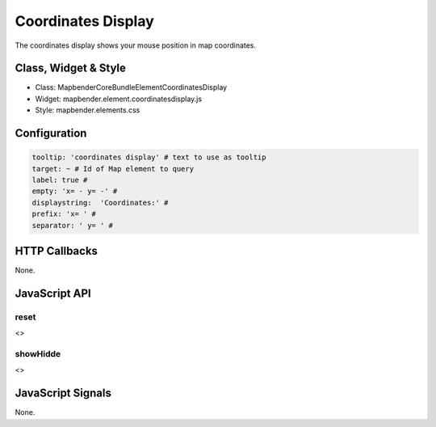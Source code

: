 Coordinates Display
********************

The coordinates display shows your mouse position in map coordinates.

Class, Widget & Style
=====================

* Class: Mapbender\CoreBundle\Element\CoordinatesDisplay
* Widget: mapbender.element.coordinatesdisplay.js
* Style: mapbender.elements.css

Configuration
=============

.. code-block:: yaml

   tooltip: 'coordinates display' # text to use as tooltip
   target: ~ # Id of Map element to query 
   label: true # 
   empty: 'x= - y= -' # 
   displaystring:  'Coordinates:' #
   prefix: 'x= ' #
   separator: ' y= ' #

HTTP Callbacks
==============

None.

JavaScript API
==============

reset
-----

<>

showHidde
----------

<>

JavaScript Signals
==================

None.
